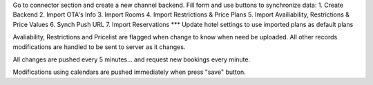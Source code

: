 Go to connector section and create a new channel backend. Fill form and use buttons to synchronize data:
1. Create Backend
2. Import OTA's Info
3. Import Rooms
4. Import Restrictions & Price Plans
5. Import Availiability, Restrictions & Price Values
6. Synch Push URL
7. Import Reservations
*** Update hotel settings to use imported plans as default plans

Avaliability, Restrictions and Pricelist are flagged when change to know when need be uploaded.
All other records modifications are handled to be sent to server as it changes.

All changes are pushed every 5 minutes... and request new bookings every minute.

Modifications using calendars are pushed immediately when press "save" button.
